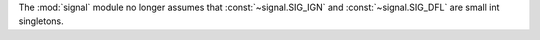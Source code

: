 The :mod:`signal` module no longer assumes that :const:`~signal.SIG_IGN` and
:const:`~signal.SIG_DFL` are small int singletons.

